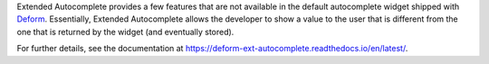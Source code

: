 Extended Autocomplete provides a few features that are not available
in the default autocomplete widget shipped with `Deform
<http://docs.pylonsproject.org/projects/deform/en/latest/>`_. Essentially,
Extended Autocomplete allows the developer to show a value to the user
that is different from the one that is returned by the widget (and
eventually stored).

For further details, see the documentation at
`<https://deform-ext-autocomplete.readthedocs.io/en/latest/>`_.
